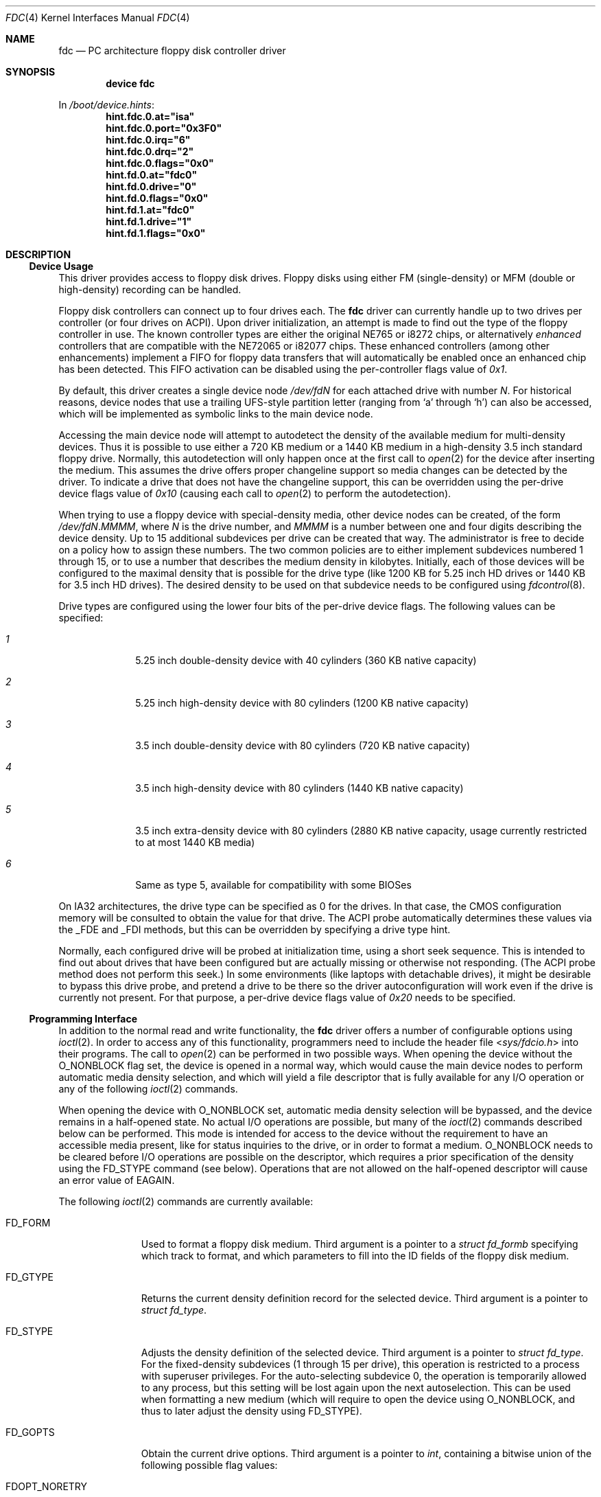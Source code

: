 .\"
.\" Copyright (c) 1994 Wilko Bulte
.\" Copyright (c) 2001 Joerg Wunsch
.\" All rights reserved.
.\"
.\" Redistribution and use in source and binary forms, with or without
.\" modification, are permitted provided that the following conditions
.\" are met:
.\" 1. Redistributions of source code must retain the above copyright
.\"    notice, this list of conditions and the following disclaimer.
.\" 2. Redistributions in binary form must reproduce the above copyright
.\"    notice, this list of conditions and the following disclaimer in the
.\"    documentation and/or other materials provided with the distribution.
.\" 3. The name of the author may not be used to endorse or promote products
.\"    derived from this software without specific prior written permission
.\"
.\" THIS SOFTWARE IS PROVIDED BY THE AUTHOR ``AS IS'' AND ANY EXPRESS OR
.\" IMPLIED WARRANTIES, INCLUDING, BUT NOT LIMITED TO, THE IMPLIED WARRANTIES
.\" OF MERCHANTABILITY AND FITNESS FOR A PARTICULAR PURPOSE ARE DISCLAIMED.
.\" IN NO EVENT SHALL THE AUTHOR BE LIABLE FOR ANY DIRECT, INDIRECT,
.\" INCIDENTAL, SPECIAL, EXEMPLARY, OR CONSEQUENTIAL DAMAGES (INCLUDING, BUT
.\" NOT LIMITED TO, PROCUREMENT OF SUBSTITUTE GOODS OR SERVICES; LOSS OF USE,
.\" DATA, OR PROFITS; OR BUSINESS INTERRUPTION) HOWEVER CAUSED AND ON ANY
.\" THEORY OF LIABILITY, WHETHER IN CONTRACT, STRICT LIABILITY, OR TORT
.\" (INCLUDING NEGLIGENCE OR OTHERWISE) ARISING IN ANY WAY OUT OF THE USE OF
.\" THIS SOFTWARE, EVEN IF ADVISED OF THE POSSIBILITY OF SUCH DAMAGE.
.\"
.\" $FreeBSD: releng/12.0/share/man/man4/fdc.4 316615 2017-04-07 16:14:25Z sevan $
.\"
.Dd April 7, 2017
.Dt FDC 4
.Os
.Sh NAME
.Nm fdc
.Nd "PC architecture floppy disk controller driver"
.Sh SYNOPSIS
.Cd device fdc
.Pp
In
.Pa /boot/device.hints :
.Cd hint.fdc.0.at="isa"
.Cd hint.fdc.0.port="0x3F0"
.Cd hint.fdc.0.irq="6"
.Cd hint.fdc.0.drq="2"
.Cd hint.fdc.0.flags="0x0"
.Cd hint.fd.0.at="fdc0"
.Cd hint.fd.0.drive="0"
.Cd hint.fd.0.flags="0x0"
.Cd hint.fd.1.at="fdc0"
.Cd hint.fd.1.drive="1"
.Cd hint.fd.1.flags="0x0"
.Sh DESCRIPTION
.Ss Device Usage
This driver provides access to floppy disk drives.
Floppy disks using
either FM (single-density) or MFM (double or high-density) recording
can be handled.
.Pp
Floppy disk controllers can connect up to four drives each.
The
.Nm
driver can currently handle up to two drives per controller (or four
drives on ACPI).
Upon
driver initialization, an attempt is made to find out the type of the
floppy controller in use.
The known controller types are either the
original NE765 or i8272 chips, or alternatively
.Em enhanced
controllers that are compatible with the NE72065 or i82077 chips.
These enhanced controllers (among other enhancements) implement a FIFO
for floppy data transfers that will automatically be enabled once an
enhanced chip has been detected.
This FIFO activation can be disabled
using the per-controller flags value of
.Ar 0x1 .
.Pp
By default, this driver creates a single device node
.Pa /dev/fd Ns Ar N
for each attached drive with number
.Ar N .
For historical reasons, device nodes that use a trailing UFS-style
partition letter (ranging from
.Sq a
through
.Sq h )
can also be accessed, which will be implemented as symbolic links to
the main device node.
.Pp
Accessing the main device node will attempt to autodetect the density
of the available medium for multi-density devices.
Thus it is
possible to use either a 720 KB medium or a 1440 KB medium in a
high-density 3.5 inch standard floppy drive.
Normally, this
autodetection will only happen once at the first call to
.Xr open 2
for the device after inserting the medium.
This assumes the drive
offers proper changeline support so media changes can be detected by
the driver.
To indicate a drive that does not have the changeline support,
this can be overridden using the per-drive device flags value of
.Ar 0x10
(causing each call to
.Xr open 2
to perform the autodetection).
.Pp
When trying to use a floppy device with special-density media, other
device nodes can be created, of the form
.Pa /dev/fd Ns Ar N . Ns Ar MMMM ,
where
.Ar N
is the drive number, and
.Ar MMMM
is a number between one and four digits describing the device density.
Up to 15 additional subdevices per drive can be created that way.
The
administrator is free to decide on a policy how to assign these
numbers.
The two common policies are to either implement subdevices
numbered 1 through 15, or to use a number that describes the medium
density in kilobytes.
Initially, each of those devices will be
configured to the maximal density that is possible for the drive type
(like 1200 KB for 5.25 inch HD drives or 1440 KB for 3.5 inch HD
drives).
The desired density to be used on that subdevice needs to be
configured using
.Xr fdcontrol 8 .
.Pp
Drive types are configured using the lower four bits of the per-drive
device flags.
The following values can be specified:
.Bl -tag -width 2n -offset indent
.It Ar 1
5.25 inch double-density device with 40 cylinders (360 KB native
capacity)
.It Ar 2
5.25 inch high-density device with 80 cylinders (1200 KB native
capacity)
.It Ar 3
3.5 inch double-density device with 80 cylinders (720 KB native
capacity)
.It Ar 4
3.5 inch high-density device with 80 cylinders (1440 KB native
capacity)
.It Ar 5
3.5 inch extra-density device with 80 cylinders (2880 KB native
capacity, usage currently restricted to at most 1440 KB media)
.It Ar 6
Same as type 5, available for compatibility with some BIOSes
.El
.Pp
On IA32 architectures, the drive type can be specified as 0 for the
drives.
In that case, the CMOS configuration memory will be
consulted to obtain the value for that drive.
The ACPI probe automatically determines these values via the _FDE and
_FDI methods, but this can be overridden by specifying a drive type hint.
.Pp
Normally, each configured drive will be probed at initialization
time, using a short seek sequence.
This is intended to find out about
drives that have been configured but are actually missing or
otherwise not responding.
(The ACPI probe method does not perform this seek.)
In some environments (like laptops with
detachable drives), it might be desirable to bypass this drive probe,
and pretend a drive to be there so the driver autoconfiguration will
work even if the drive is currently not present.
For that purpose, a
per-drive device flags value of
.Ar 0x20
needs to be specified.
.Ss Programming Interface
In addition to the normal read and write functionality, the
.Nm
driver offers a number of configurable options using
.Xr ioctl 2 .
In order to access any of this functionality, programmers need to
include the header file
.In sys/fdcio.h
into their programs.
The call to
.Xr open 2
can be performed in two possible ways.
When opening the device
without the
.Dv O_NONBLOCK
flag set, the device is opened in a normal way, which would cause the
main device nodes to perform automatic media density selection, and which
will yield a file descriptor that is fully available for any I/O operation
or any of the following
.Xr ioctl 2
commands.
.Pp
When opening the device with
.Dv O_NONBLOCK
set, automatic media density selection will be bypassed, and the device
remains in a half-opened state.
No actual I/O operations are possible, but
many of the
.Xr ioctl 2
commands described below can be performed.
This mode is intended for
access to the device without the requirement to have an accessible
media present, like for status inquiries to the drive, or in order to
format a medium.
.Dv O_NONBLOCK
needs to be cleared before I/O operations are possible on the descriptor,
which requires a prior specification of the density using the
.Dv FD_STYPE
command (see below).
Operations that are not allowed on the half-opened
descriptor will cause an error value of
.Er EAGAIN .
.Pp
The following
.Xr ioctl 2
commands are currently available:
.Bl -tag -width ".Dv FD_READID"
.It Dv FD_FORM
Used to format a floppy disk medium.
Third argument is a pointer to a
.Vt "struct fd_formb"
specifying which track to format, and which parameters to fill into
the ID fields of the floppy disk medium.
.It Dv FD_GTYPE
Returns the current density definition record for the selected device.
Third argument is a pointer to
.Vt "struct fd_type" .
.It Dv FD_STYPE
Adjusts the density definition of the selected device.
Third argument
is a pointer to
.Vt "struct fd_type" .
For the fixed-density subdevices (1 through 15 per drive), this
operation is restricted to a process with superuser privileges.
For
the auto-selecting subdevice 0, the operation is temporarily allowed
to any process, but this setting will be lost again upon the next
autoselection.
This can be used when formatting a new medium (which
will require to open the device using
.Dv O_NONBLOCK ,
and thus to later adjust the density using
.Dv FD_STYPE ) .
.It Dv FD_GOPTS
Obtain the current drive options.
Third argument is a pointer to
.Vt int ,
containing a bitwise union of the following possible flag values:
.Bl -tag -width ".Dv FDOPT_NOERRLOG"
.It Dv FDOPT_NORETRY
Do not automatically retry operations upon failure.
.It Dv FDOPT_NOERRLOG
Do not cause
.Dq "hard error"
kernel logs for failed I/O operations.
.It Dv FDOPT_NOERROR
Do not indicate I/O errors when returning from
.Xr read 2
or
.Xr write 2
system calls.
The caller is assumed to use
.Dv FD_GSTAT
calls in order to inquire about the success of each operation.
This
is intended to allow even erroneous data from bad blocks to be
retrieved using normal I/O operations.
.It Dv FDOPT_AUTOSEL
Device performs automatic density selection.
Unlike the above flags,
this one is read-only.
.El
.It Dv FD_SOPTS
Set device options, see above for their meaning.
Third argument is a
pointer to
.Vt int .
Drive options will always be cleared when closing the descriptor.
.It Dv FD_CLRERR
Clear the internal low-level error counter.
Normally, controller-level
I/O errors are only logged up to
.Dv FDC_ERRMAX
errors (currently defined to 100).
This command resets the counter.
Requires superuser privileges.
.It Dv FD_READID
Read one sector ID field from the floppy disk medium.
Third argument is
a pointer to
.Vt "struct fdc_readid" ,
where the read data will be returned.
Can be used to analyze a floppy
disk medium.
.It Dv FD_GSTAT
Return the recent floppy disk controller status, if available.
Third
argument is a pointer to
.Vt "struct fdc_status" ,
where the status registers (ST0, ST1, ST2, C, H, R, and N) are being
returned.
.Er EINVAL
will be caused if no recent status is available.
.It Dv FD_GDTYPE
Returns the floppy disk drive type.
Third argument is a pointer to
.Vt "enum fd_drivetype" .
This type is the same as being used in the per-drive configuration
flags, or in the CMOS configuration data or ACPI namespace on IA32 systems.
.El
.Sh FILES
.Bl -tag -width ".Pa /dev/fd*" -compact
.It Pa /dev/fd*
floppy disk device nodes
.El
.Sh SEE ALSO
.Xr fdformat 1 ,
.Xr fdread 1 ,
.Xr fdwrite 1 ,
.Xr ioctl 2 ,
.Xr open 2 ,
.Xr read 2 ,
.Xr write 2 ,
.Xr fdcontrol 8
.Sh AUTHORS
.An -nosplit
This man page was initially written by
.An Wilko Bulte ,
and later vastly rewritten by
.An J\(:org Wunsch .
